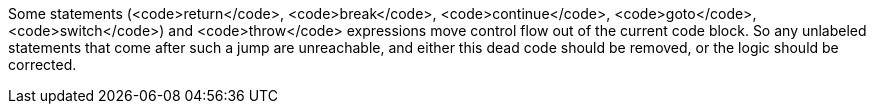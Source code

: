 Some statements (<code>return</code>, <code>break</code>, <code>continue</code>, <code>goto</code>, <code>switch</code>) and <code>throw</code> expressions move control flow out of the current code block. So any unlabeled statements that come after such a jump are unreachable, and either this dead code should be removed, or the logic should be corrected. 
